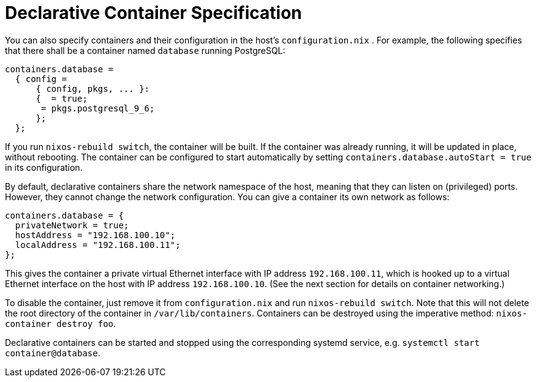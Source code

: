 [[_sec_declarative_containers]]
= Declarative Container Specification


You can also specify containers and their configuration in the host`'s [path]``configuration.nix``
.
For example, the following specifies that there shall be a container named `database` running PostgreSQL: 
[source]
----

containers.database =
  { config =
      { config, pkgs, ... }:
      {  = true;
       = pkgs.postgresql_9_6;
      };
  };
----

If you run ``nixos-rebuild switch``, the container will be built.
If the container was already running, it will be updated in place, without rebooting.
The container can be configured to start automatically by setting `containers.database.autoStart = true` in its configuration. 

By default, declarative containers share the network namespace of the host, meaning that they can listen on (privileged) ports.
However, they cannot change the network configuration.
You can give a container its own network as follows: 
[source]
----

containers.database = {
  privateNetwork = true;
  hostAddress = "192.168.100.10";
  localAddress = "192.168.100.11";
};
----

This gives the container a private virtual Ethernet interface with IP address ``192.168.100.11``, which is hooked up to a virtual Ethernet interface on the host with IP address ``192.168.100.10``.
(See the next section for details on container networking.) 

To disable the container, just remove it from [path]``configuration.nix``
 and run ``nixos-rebuild
  switch``.
Note that this will not delete the root directory of the container in ``/var/lib/containers``.
Containers can be destroyed using the imperative method: ``nixos-container destroy
  foo``. 

Declarative containers can be started and stopped using the corresponding systemd service, e.g. ``systemctl start container@database``. 